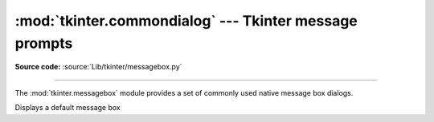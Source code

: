 :mod:`tkinter.commondialog` --- Tkinter message prompts
=======================================================

.. module:: tkinter.messagebox
   :platform: Tk
   :synopsis: Tkinter base class for dialogs

**Source code:** :source:`Lib/tkinter/messagebox.py`

--------------

The :mod:`tkinter.messagebox` module provides a set of commonly used native
message box dialogs.

.. FIXME add graphic representation of message boxes for disambiguation

.. class:: Message(self, master=None, **options)

   Displays a default message box

.. function:: askokcancel(title=None, message=None, **options)

   Displays a confirmation prompt

.. function:: askquestion(title=None, message=None, **options)

   Displays a question prompt

.. function:: askretrycancel(title=None, message=None, **options)

   Displays a retry operation prompt

.. function:: askyesno(title=None, message=None, **options)

   Displays a consent prompt

.. function:: askyesnocancel(title=None, message=None, **options)

   Displays a confirmation prompt (returns None if cancelled)

.. function:: showinfo(title=None, message=None, **options)

   Displays an information-style messagebox

.. function:: showerror(title=None, message=None, **options)

   Displays an error message

.. function:: showwarning(title=None, message=None, **options)

   Displays a warning message
